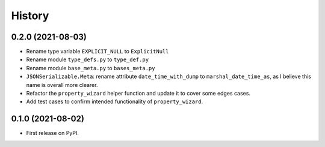 =======
History
=======

0.2.0 (2021-08-03)
------------------

* Rename type variable ``EXPLICIT_NULL`` to ``ExplicitNull``
* Rename module ``type_defs.py`` to ``type_def.py``
* Rename module ``base_meta.py`` to ``bases_meta.py``
* ``JSONSerializable.Meta``: rename attribute ``date_time_with_dump`` to ``marshal_date_time_as``, as I believe
  this name is overall more clearer.
* Refactor the ``property_wizard`` helper function and update it to cover some edges cases.
* Add test cases to confirm intended functionality of ``property_wizard``.

0.1.0 (2021-08-02)
------------------

* First release on PyPI.
